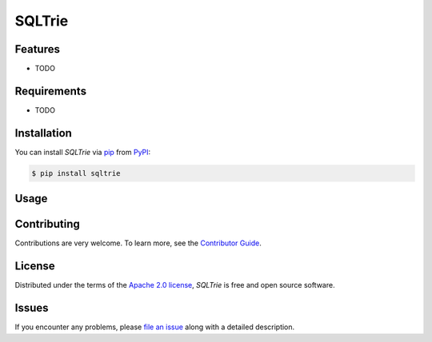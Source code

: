 SQLTrie
=======

|PyPI| |Status| |Python Version| |License|

|Tests| |Codecov| |pre-commit| |Black|

.. |PyPI| image:: https://img.shields.io/pypi/v/sqltrie.svg
   :target: https://pypi.org/project/sqltrie/
   :alt: PyPI
.. |Status| image:: https://img.shields.io/pypi/status/sqltrie.svg
   :target: https://pypi.org/project/sqltrie/
   :alt: Status
.. |Python Version| image:: https://img.shields.io/pypi/pyversions/sqltrie
   :target: https://pypi.org/project/sqltrie
   :alt: Python Version
.. |License| image:: https://img.shields.io/pypi/l/sqltrie
   :target: https://opensource.org/licenses/Apache-2.0
   :alt: License
.. |Tests| image:: https://github.com/efiop/sqltrie/workflows/Tests/badge.svg
   :target: https://github.com/efiop/sqltrie/actions?workflow=Tests
   :alt: Tests
.. |Codecov| image:: https://codecov.io/gh/efiop/sqltrie/branch/main/graph/badge.svg
   :target: https://app.codecov.io/gh/efiop/sqltrie
   :alt: Codecov
.. |pre-commit| image:: https://img.shields.io/badge/pre--commit-enabled-brightgreen?logo=pre-commit&logoColor=white
   :target: https://github.com/pre-commit/pre-commit
   :alt: pre-commit
.. |Black| image:: https://img.shields.io/badge/code%20style-black-000000.svg
   :target: https://github.com/psf/black
   :alt: Black


Features
--------

* TODO


Requirements
------------

* TODO


Installation
------------

You can install *SQLTrie* via pip_ from PyPI_:

.. code:: console

   $ pip install sqltrie


Usage
-----


Contributing
------------

Contributions are very welcome.
To learn more, see the `Contributor Guide`_.


License
-------

Distributed under the terms of the `Apache 2.0 license`_,
*SQLTrie* is free and open source software.


Issues
------

If you encounter any problems,
please `file an issue`_ along with a detailed description.


.. _Apache 2.0 license: https://opensource.org/licenses/Apache-2.0
.. _PyPI: https://pypi.org/
.. _file an issue: https://github.com/efiop/sqltrie/issues
.. _pip: https://pip.pypa.io/
.. github-only
.. _Contributor Guide: CONTRIBUTING.rst
